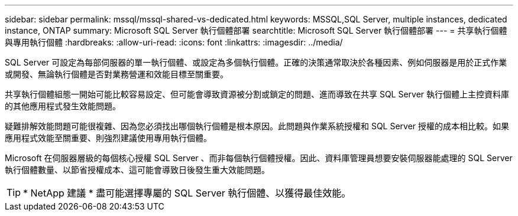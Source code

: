 ---
sidebar: sidebar 
permalink: mssql/mssql-shared-vs-dedicated.html 
keywords: MSSQL,SQL Server, multiple instances, dedicated instance, ONTAP 
summary: Microsoft SQL Server 執行個體部署 
searchtitle: Microsoft SQL Server 執行個體部署 
---
= 共享執行個體與專用執行個體
:hardbreaks:
:allow-uri-read: 
:icons: font
:linkattrs: 
:imagesdir: ../media/


[role="lead"]
SQL Server 可設定為每部伺服器的單一執行個體、或設定為多個執行個體。正確的決策通常取決於各種因素、例如伺服器是用於正式作業或開發、無論執行個體是否對業務營運和效能目標至關重要。

共享執行個體組態一開始可能比較容易設定、但可能會導致資源被分割或鎖定的問題、進而導致在共享 SQL Server 執行個體上主控資料庫的其他應用程式發生效能問題。

疑難排解效能問題可能很複雜、因為您必須找出哪個執行個體是根本原因。此問題與作業系統授權和 SQL Server 授權的成本相比較。如果應用程式效能至關重要、則強烈建議使用專用執行個體。

Microsoft 在伺服器層級的每個核心授權 SQL Server 、而非每個執行個體授權。因此、資料庫管理員想要安裝伺服器能處理的 SQL Server 執行個體數量、以節省授權成本、這可能會導致日後發生重大效能問題。


TIP: * NetApp 建議 * 盡可能選擇專屬的 SQL Server 執行個體、以獲得最佳效能。
